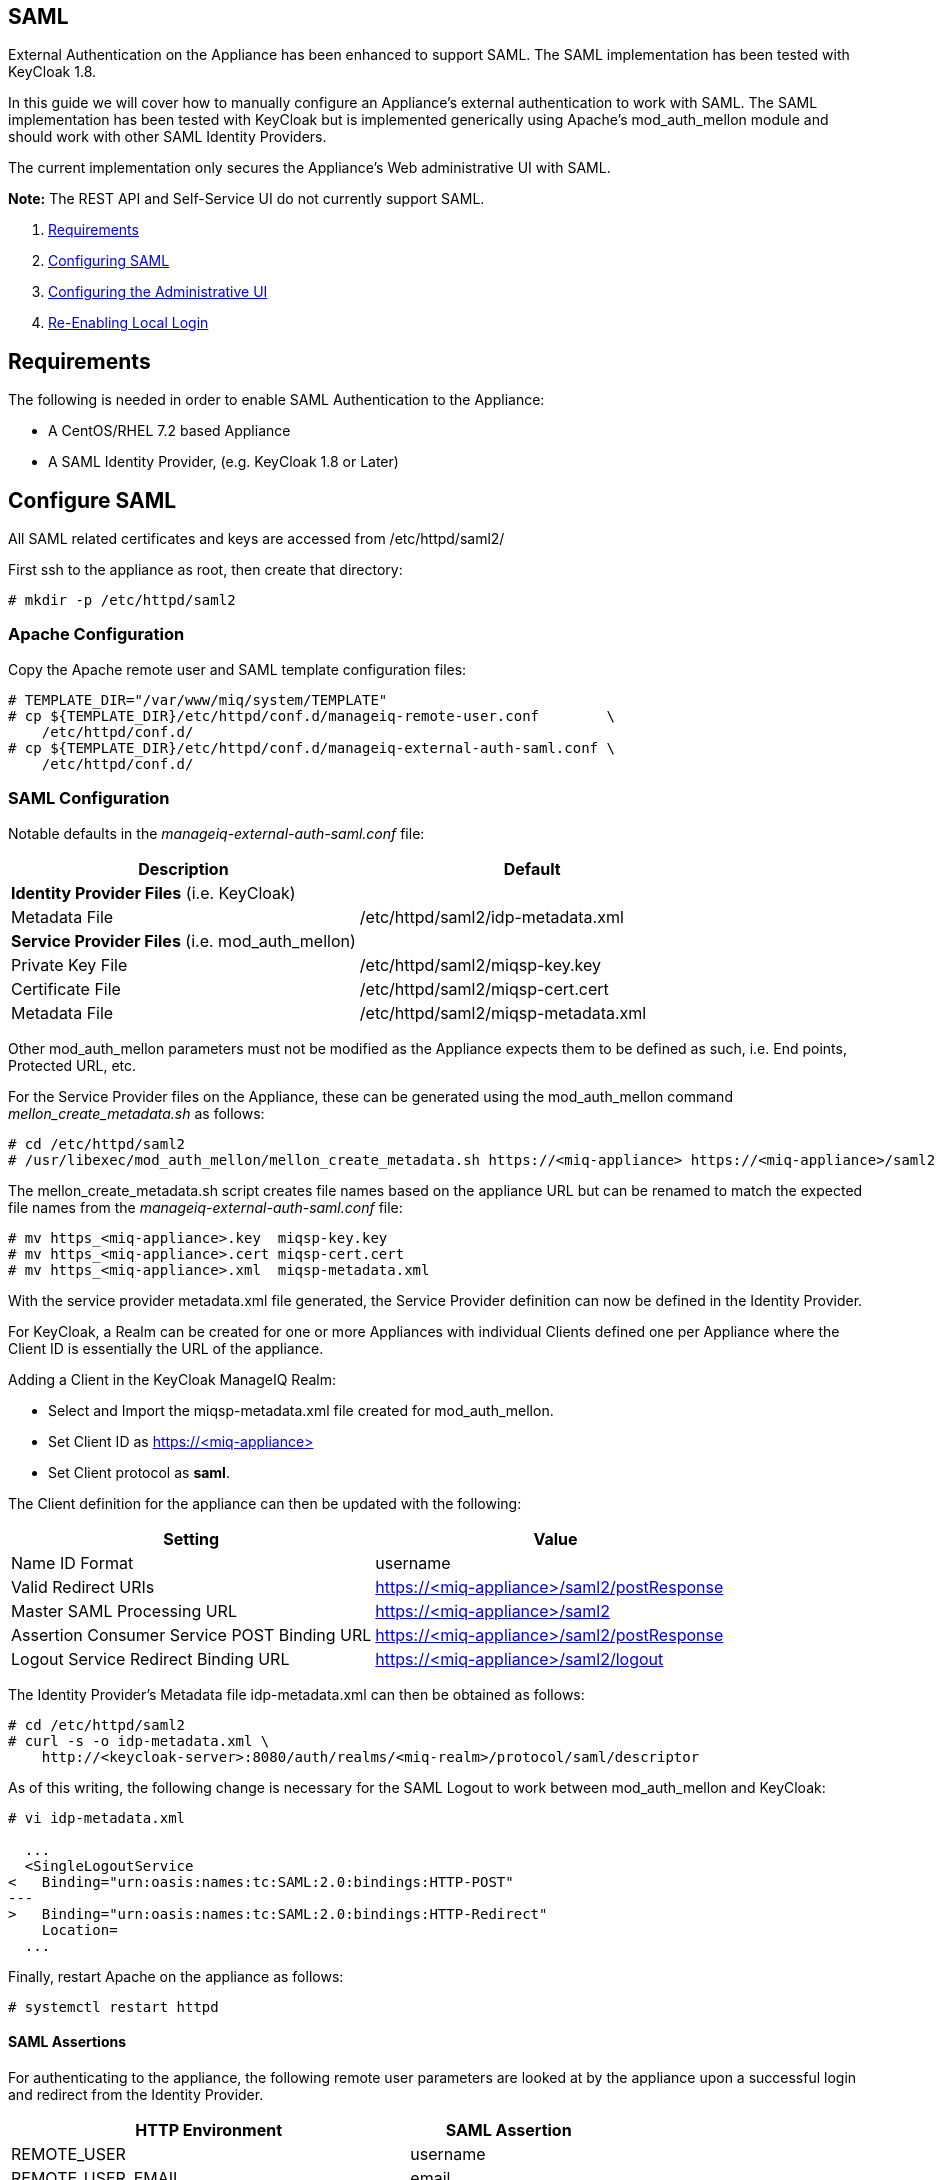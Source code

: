 
[[saml]]
== SAML

External Authentication on the Appliance has been enhanced to support SAML.
The SAML implementation has been tested with KeyCloak 1.8.

In this guide we will cover how to manually configure an Appliance's
external authentication to work with SAML. The SAML implementation has been
tested with KeyCloak but is implemented generically using Apache's mod_auth_mellon
module and should work with other SAML Identity Providers.

The current implementation only secures the Appliance's Web administrative UI with SAML.

*Note:* The REST API and Self-Service UI do not currently support SAML.

1.  <<requirements, Requirements>>
2.  <<configuring-saml, Configuring SAML>>
3.  <<configuring-admin-ui, Configuring the Administrative UI>>
4.  <<re-enabling-local-login, Re-Enabling Local Login>>

[[requirements]]
== Requirements

The following is needed in order to enable SAML Authentication to the Appliance:

* A CentOS/RHEL 7.2 based Appliance
* A SAML Identity Provider, (e.g. KeyCloak 1.8 or Later)

[[configure-saml]]
== Configure SAML 

All SAML related certificates and keys are accessed from /etc/httpd/saml2/

First ssh to the appliance as root, then create that directory:

```
# mkdir -p /etc/httpd/saml2
```

[[apache-configuration]]
=== Apache Configuration

Copy the Apache remote user and SAML template configuration files:

```
# TEMPLATE_DIR="/var/www/miq/system/TEMPLATE"
# cp ${TEMPLATE_DIR}/etc/httpd/conf.d/manageiq-remote-user.conf        \
    /etc/httpd/conf.d/
# cp ${TEMPLATE_DIR}/etc/httpd/conf.d/manageiq-external-auth-saml.conf \
    /etc/httpd/conf.d/
```

[[saml-configuration]]
=== SAML Configuration

Notable defaults in the _manageiq-external-auth-saml.conf_ file:

[options="header",cols="4<,3<"]
|======================================================================================
| Description                                     | Default
| *Identity Provider Files* (i.e. KeyCloak)       |
| Metadata File                                   | /etc/httpd/saml2/idp-metadata.xml
| *Service Provider Files* (i.e. mod_auth_mellon) |
| Private Key File                                | /etc/httpd/saml2/miqsp-key.key
| Certificate File                                | /etc/httpd/saml2/miqsp-cert.cert
| Metadata File                                   | /etc/httpd/saml2/miqsp-metadata.xml
|======================================================================================

Other mod_auth_mellon parameters must not be modified as the Appliance expects them
to be defined as such, i.e. End points, Protected URL, etc.

For the Service Provider files on the Appliance, these can be generated using
the mod_auth_mellon command _mellon_create_metadata.sh_ as follows:

```
# cd /etc/httpd/saml2
# /usr/libexec/mod_auth_mellon/mellon_create_metadata.sh https://<miq-appliance> https://<miq-appliance>/saml2
```

The mellon_create_metadata.sh script creates file names based on the appliance URL but
can be renamed to match the expected file names from the _manageiq-external-auth-saml.conf_ file:

```
# mv https_<miq-appliance>.key  miqsp-key.key
# mv https_<miq-appliance>.cert miqsp-cert.cert
# mv https_<miq-appliance>.xml  miqsp-metadata.xml
```

With the service provider metadata.xml file generated, the Service Provider definition
can now be defined in the Identity Provider.

For KeyCloak, a Realm can be created for one or more Appliances with individual Clients
defined one per Appliance where the Client ID is essentially the URL of the appliance.

Adding a Client in the KeyCloak ManageIQ Realm:

* Select and Import the miqsp-metadata.xml file created for mod_auth_mellon.
* Set Client ID as https://<miq-appliance{gt}
* Set Client protocol as *saml*.

The Client definition for the appliance can then be updated with the following:
[options="header"]
|=========================================================================================
| Setting                                     | Value
| Name ID Format                              | username
| Valid Redirect URIs                         | https://<miq-appliance>/saml2/postResponse
| Master SAML Processing URL                  | https://<miq-appliance>/saml2
| Assertion Consumer Service POST Binding URL | https://<miq-appliance>/saml2/postResponse
| Logout Service Redirect Binding URL         | https://<miq-appliance>/saml2/logout
|=========================================================================================

The Identity Provider's Metadata file idp-metadata.xml can then be obtained as follows:

```
# cd /etc/httpd/saml2
# curl -s -o idp-metadata.xml \
    http://<keycloak-server>:8080/auth/realms/<miq-realm>/protocol/saml/descriptor
```

As of this writing, the following change is necessary for the SAML Logout to work between
mod_auth_mellon and KeyCloak:

```
# vi idp-metadata.xml

  ...
  <SingleLogoutService
<   Binding="urn:oasis:names:tc:SAML:2.0:bindings:HTTP-POST"
---
>   Binding="urn:oasis:names:tc:SAML:2.0:bindings:HTTP-Redirect"
    Location=
  ...
```

Finally, restart Apache on the appliance as follows:

```
# systemctl restart httpd
```

[[saml-assertions]]
==== SAML Assertions

For authenticating to the appliance, the following remote user parameters are looked at by
the appliance upon a successful login and redirect from the Identity Provider.

[options="header",cols="<2,<1",width="70%"]
|==============================================
| HTTP Environment           | SAML Assertion
| REMOTE_USER                | username
| REMOTE_USER_EMAIL          | email
| REMOTE_USER_FIRSTNAME      | firstname
| REMOTE_USER_LASTNAME       | lastname
| REMOTE_USER_FULLNAME       | fullname
| REMOTE_USER_GROUPS         | groups
|==============================================

For KeyCloak, the above SAML Assertions can be defined for the Appliance Client in KeyCloak as
Mappers.

[options="header",cols="<1,<2,<1,<1"]
|============================================================================
| Name       | Category                  | Type           | Property  
| username   | AttributeStatement Mapper | User Property  | username
| email      | AttributeStatement Mapper | User Property  | email
| firstname  | AttributeStatement Mapper | User Property  | firstName
| lastname   | AttributeStatement Mapper | User Property  | lastName
| fullname   | AttributeStatement Mapper | User Attribute | fullName
| groups     | Group Mapper              | Group List     | groups
|============================================================================

*Note:* the fullName attribute was not available in the default database as of this writing
and was added as a user attribute.

[[configure-admin-ui]]
== Configure Administrative UI 

After having configured Apache for SAML, the next step is to update the Appliance Administrative UI
to be SAML aware and function accordingly.

Login as admin, then in _Configure->Configuration->Authentication_

* Set mode to External (httpd)
* Check: _Enable SAML_ - This will enable the SAML login button on the login screen, the redirects
to the SAML protected page for authentication as well as supporting the SAML logout process.
* Check: _Enable Single Signon_ - With this option enabled, initial access to the Appliance Administrative UI will
redirect to the SAML Identity Provider authentication screen.  Note that logouts from the Appliance will
return the user to the Appliance login screen allowing them to login as admin unless _Disable Local Login_
is checked below.
* Optional: Check: _Disable Local Login_ - Do this *only* if you need to disable _admin_ login to appliance and only
allow SAML based authentication.  Note that if there are issues with the Identity Provider or you need
admin access to the appliance you won't be able to login until you re-enable the Local Login
as described below.
* Check: _Get User Groups from External Authentication (httpd)_
* Click Save.

The above steps need to be done on each UI enabled appliance.

in _Configure->Configuration->Access Control_

* Make sure the user's groups are created on the Appliance and appropriate roles assigned to those groups.

[[re-enabling-local-login]]
== Re-Enabling Local Login

If the Local Login has been disabled in the Administrative UI and there is a need to be able
to login as _admin_, the Local Login can be re-enabled as follows:

=== Administrative UI:

This option is available if the Identity Provider is available and one can login using a user
with enough administrative privileges to update it:

* Login as administrative user,
* In then in _Configure->Configuration->Authentication_ uncheck _Disable Local Login_ and save.

=== Appliance Console Interface:

* ssh to the appliance as root
* Run _appliance_console_
* Select menu entry _Update External Authentication Options_
* Select _Enable Local Login_
* then _Apply updates_

=== Appliance Console CLI:

* ssh to the appliance as root
* Run _appliance_console_cli --extauth-opts_ *local_login_disabled=false*

